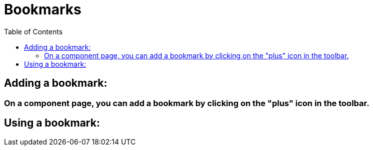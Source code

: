 = Bookmarks
ifndef::env-github[]
:toc: left
:outfilesuffix: .html
endif::[]
ifdef::env-github[]
:toc:
:toclevels: 1
:imagesdir: https://github.com/jc7447/BetterDynAdmin-wiki/raw/master/
endif::[]

== Adding a bookmark:

=== On a component page, you can add a bookmark by clicking on the "plus" icon in the toolbar.

== Using a bookmark:
